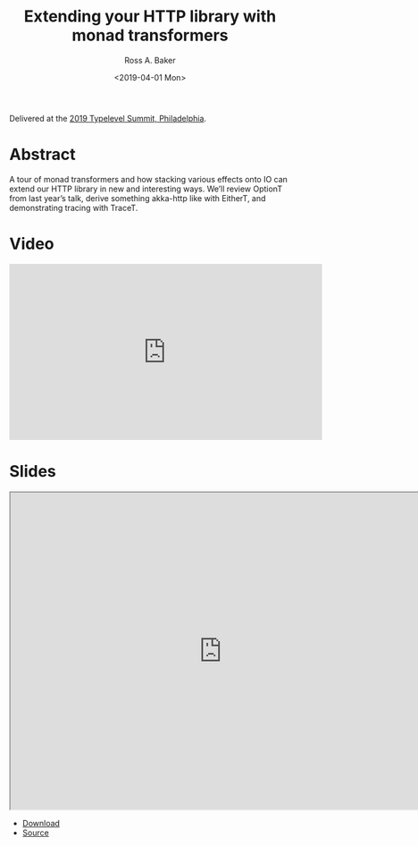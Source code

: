 #+TITLE: Extending your HTTP library with monad transformers
#+AUTHOR: Ross A. Baker
#+DATE:	<2019-04-01 Mon>

Delivered at the [[https://typelevel.org/event/2019-04-summit-philadelphia/][2019 Typelevel Summit, Philadelphia]].

* Abstract

A tour of monad transformers and how stacking various effects onto IO
can extend our HTTP library in new and interesting ways. We’ll review
OptionT from last year’s talk, derive something akka-http like with
EitherT, and demonstrating tracing with TraceT.

* Video

#+begin_export html
<iframe width="560" height="315" src="https://www.youtube.com/embed/mjWjYxQk_sI" title="YouTube video player" frameborder="0" allow="accelerometer; autoplay; clipboard-write; encrypted-media; gyroscope; picture-in-picture" allowfullscreen></iframe>
#+end_export

* Slides

#+begin_export html
<iframe width="756" height="567" src="https://rossabaker.github.io/typelevel2019/#1" title="Slides"></iframe>
#+end_export

- [[https://rossabaker.github.io/boston-http4s/#2][Download]]
- [[https://github.com/rossabaker/typelevel2019/][Source]]
